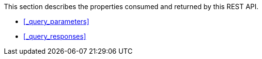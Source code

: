 This section describes the properties consumed and returned by this REST API.

* <<_query_parameters>>
* <<_query_responses>>